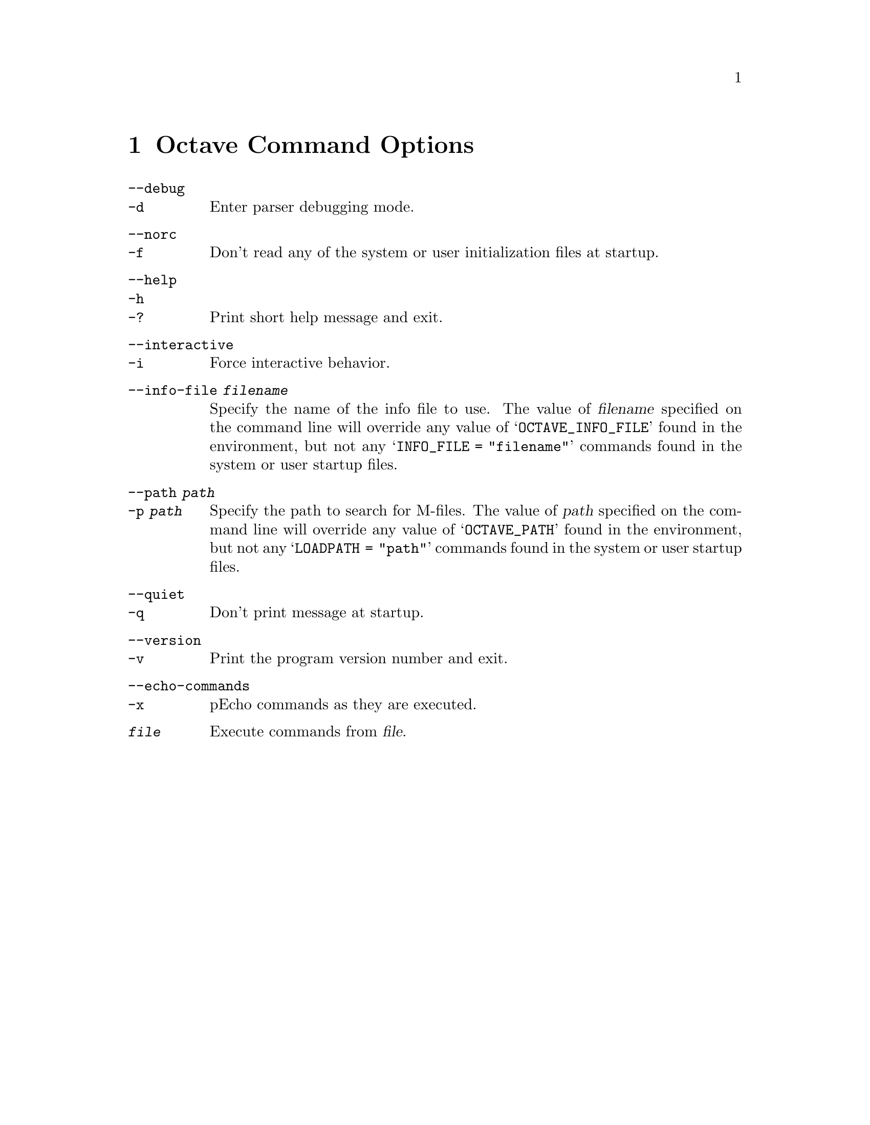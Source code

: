 @c Copyright (C) 1992 John W. Eaton
@c This is part of the Octave manual.
@c For copying conditions, see the file gpl.texi.

@node Invoking Octave, Command Line Editing, Amusements, Top
@chapter Octave Command Options
@cindex Octave command options
@cindex command options
@cindex options, Octave command

@table @code
@item --debug
@itemx -d
@cindex @code{--debug}
@cindex @code{-d}
Enter parser debugging mode.

@item --norc
@itemx -f
@cindex @code{--norc}
@cindex @code{-f}
Don't read any of the system or user initialization files at startup.

@item --help
@itemx -h
@itemx -?
@cindex @code{--help}
@cindex @code{-h}
@cindex @code{-?}
Print short help message and exit.

@item --interactive
@itemx -i
@cindex @code{--interactive}
@cindex @code{-i}
Force interactive behavior.

@item --info-file @var{filename}
@cindex @code{--info-file @var{filename}}
Specify the name of the info file to use.  The value of @var{filename}
specified on the command line will override any value of
@samp{OCTAVE_INFO_FILE} found in the environment, but not any
@samp{INFO_FILE = "filename"} commands found in the system or user
startup files.

@item --path @var{path}
@itemx -p @var{path}
@cindex @code{--path @var{path}}
@cindex @code{-p @var{path}}
Specify the path to search for M-files.  The value of @var{path}
specified on the command line will override any value of
@samp{OCTAVE_PATH} found in the environment, but not any
@samp{LOADPATH = "path"} commands found in the system or user startup
files.

@item --quiet
@itemx -q
@cindex @code{--quiet}
@cindex @code{-q}
Don't print message at startup.

@item --version
@itemx -v
@cindex @code{--version}
@cindex @code{-v}
Print the program version number and exit.

@item --echo-commands
@itemx -x
@cindex @code{--echo-commands}
@cindex @code{-x}
pEcho commands as they are executed.

@item @var{file}
Execute commands from @var{file}.
@end table
